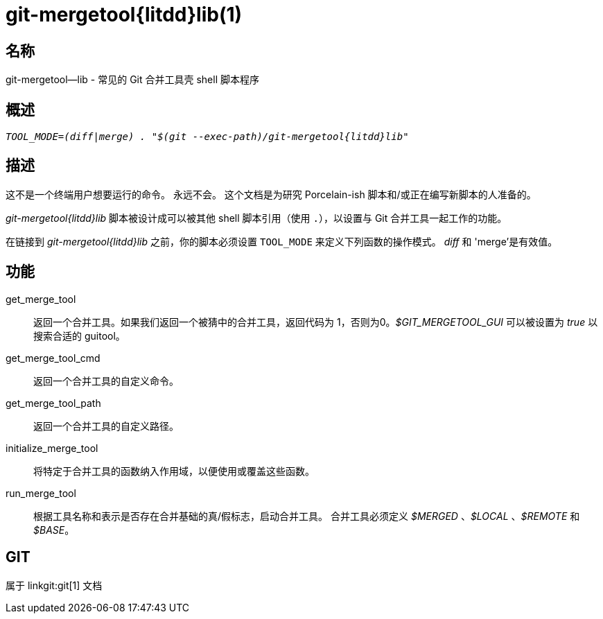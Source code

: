 git-mergetool{litdd}lib(1)
==========================

名称
--
git-mergetool--lib - 常见的 Git 合并工具壳 shell 脚本程序

概述
--
[verse]
'TOOL_MODE=(diff|merge) . "$(git --exec-path)/git-mergetool{litdd}lib"'

描述
--

这不是一个终端用户想要运行的命令。 永远不会。 这个文档是为研究 Porcelain-ish 脚本和/或正在编写新脚本的人准备的。

'git-mergetool{litdd}lib' 脚本被设计成可以被其他 shell 脚本引用（使用 `.`），以设置与 Git 合并工具一起工作的功能。

在链接到 'git-mergetool{litdd}lib' 之前，你的脚本必须设置 `TOOL_MODE` 来定义下列函数的操作模式。 'diff' 和 'merge'是有效值。

功能
--
get_merge_tool::
	返回一个合并工具。如果我们返回一个被猜中的合并工具，返回代码为 1，否则为0。'$GIT_MERGETOOL_GUI' 可以被设置为 'true' 以搜索合适的 guitool。

get_merge_tool_cmd::
	返回一个合并工具的自定义命令。

get_merge_tool_path::
	返回一个合并工具的自定义路径。

initialize_merge_tool::
	将特定于合并工具的函数纳入作用域，以便使用或覆盖这些函数。

run_merge_tool::
	根据工具名称和表示是否存在合并基础的真/假标志，启动合并工具。 合并工具必须定义 '$MERGED' 、'$LOCAL' 、'$REMOTE' 和 '$BASE'。

GIT
---
属于 linkgit:git[1] 文档
